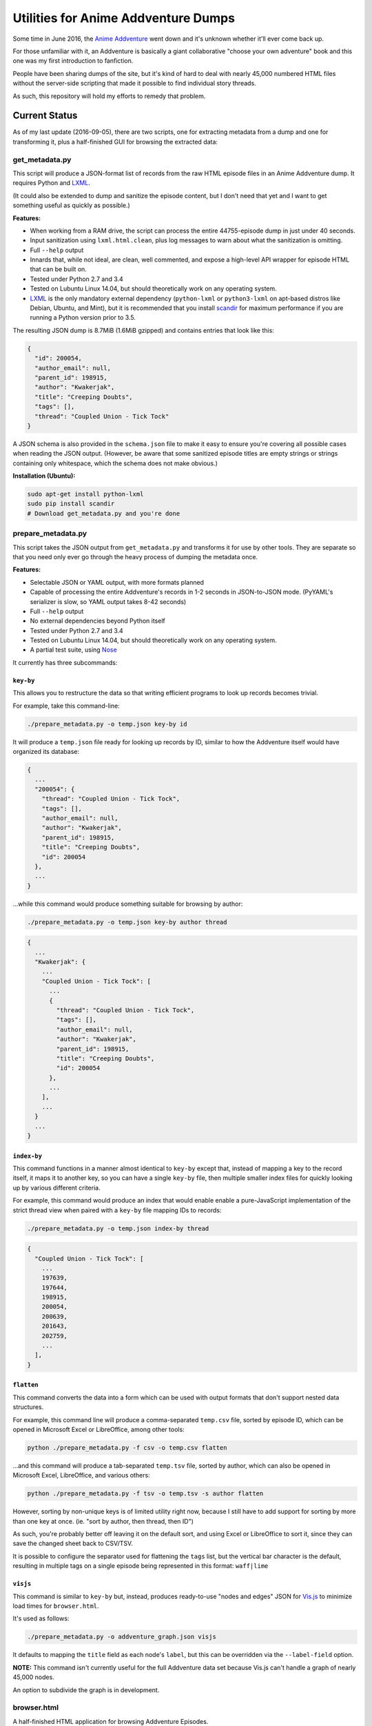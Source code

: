 ====================================
Utilities for Anime Addventure Dumps
====================================

Some time in June 2016, the `Anime Addventure`_ went down and it's unknown
whether it'll ever come back up.

For those unfamiliar with it, an Addventure is basically a giant collaborative
"choose your own adventure" book and this one was my first introduction to
fanfiction.

People have been sharing dumps of the site, but it's kind of hard to deal with
nearly 45,000 numbered HTML files without the server-side scripting that made
it possible to find individual story threads.

As such, this repository will hold my efforts to remedy that problem.

--------------
Current Status
--------------

As of my last update (2016-09-05), there are two scripts, one for extracting
metadata from a dump and one for transforming it, plus a half-finished GUI for
browsing the extracted data:


get_metadata.py
---------------

This script will produce a JSON-format list of records from the raw HTML
episode files in an Anime Addventure dump. It requires Python and LXML_.

(It could also be extended to dump and sanitize the episode content, but I
don't need that yet and I want to get something useful as quickly as possible.)

**Features:**

* When working from a RAM drive, the script can process the entire
  44755-episode dump in just under 40 seconds.
* Input sanitization using ``lxml.html.clean``, plus log messages to warn about
  what the sanitization is omitting.
* Full ``--help`` output
* Innards that, while not ideal, are clean, well commented, and expose a
  high-level API wrapper for episode HTML that can be built on.
* Tested under Python 2.7 and 3.4
* Tested on Lubuntu Linux 14.04, but should theoretically work on any operating
  system.
* LXML_ is the only mandatory external dependency (``python-lxml`` or
  ``python3-lxml`` on apt-based distros like Debian, Ubuntu, and Mint), but it
  is recommended that you install scandir_ for maximum performance if you
  are running a Python version prior to 3.5.

The resulting JSON dump is 8.7MiB (1.6MiB gzipped) and contains entries that
look like this:

.. code:: json

      {
        "id": 200054,
        "author_email": null,
        "parent_id": 198915,
        "author": "Kwakerjak",
        "title": "Creeping Doubts",
        "tags": [],
        "thread": "Coupled Union - Tick Tock"
      }

A JSON schema is also provided in the ``schema.json`` file to make it easy to
ensure you're covering all possible cases when reading the JSON output.
(However, be aware that some sanitized episode titles are empty strings or
strings containing only whitespace, which the schema does not make obvious.)

**Installation (Ubuntu):**

.. code:: sh

  sudo apt-get install python-lxml
  sudo pip install scandir
  # Download get_metadata.py and you're done

prepare_metadata.py
-------------------

This script takes the JSON output from ``get_metadata.py`` and transforms it
for use by other tools. They are separate so that you need only ever go through
the heavy process of dumping the metadata once.

**Features:**

* Selectable JSON or YAML output, with more formats planned
* Capable of processing the entire Addventure's records in 1-2 seconds in
  JSON-to-JSON mode. (PyYAML's serializer is slow, so YAML output takes 8-42
  seconds)
* Full ``--help`` output
* No external dependencies beyond Python itself
* Tested under Python 2.7 and 3.4
* Tested on Lubuntu Linux 14.04, but should theoretically work on any operating
  system.
* A partial test suite, using Nose_

It currently has three subcommands:

``key-by``
~~~~~~~~~~

This allows you to restructure the data so that writing efficient programs to
look up records becomes trivial.

For example, take this command-line:

.. code:: sh

  ./prepare_metadata.py -o temp.json key-by id

It will produce a ``temp.json`` file ready for looking up records by ID,
similar to how the Addventure itself would have organized its database:

.. code:: json

  {
    ...
    "200054": {
      "thread": "Coupled Union - Tick Tock",
      "tags": [],
      "author_email": null,
      "author": "Kwakerjak",
      "parent_id": 198915,
      "title": "Creeping Doubts",
      "id": 200054
    },
    ...
  }

...while this command would produce something suitable for browsing by author:

.. code:: sh

  ./prepare_metadata.py -o temp.json key-by author thread

.. code:: json

  {
    ...
    "Kwakerjak": {
      ...
      "Coupled Union - Tick Tock": [
        ...
        {
          "thread": "Coupled Union - Tick Tock",
          "tags": [],
          "author_email": null,
          "author": "Kwakerjak",
          "parent_id": 198915,
          "title": "Creeping Doubts",
          "id": 200054
        },
        ...
      ],
      ...
    }
    ...
  }

``index-by``
~~~~~~~~~~~~

This command functions in a manner almost identical to ``key-by`` except that,
instead of mapping a key to the record itself, it maps it to another key,
so you can have a single ``key-by`` file, then multiple smaller index files
for quickly looking up by various different criteria.

For example, this command would produce an index that would enable enable a
pure-JavaScript implementation of the strict thread view when paired with
a ``key-by`` file mapping IDs to records:

.. code:: sh

  ./prepare_metadata.py -o temp.json index-by thread

.. code:: json

  {
    "Coupled Union - Tick Tock": [
      ...
      197639,
      197644,
      198915,
      200054,
      200639,
      201643,
      202759,
      ...
    ],
  }

``flatten``
~~~~~~~~~~~

This command converts the data into a form which can be used with output
formats that don't support nested data structures.

For example, this command line will produce a comma-separated ``temp.csv``
file, sorted by episode ID, which can be opened in Microsoft Excel or
LibreOffice, among other tools:

.. code:: sh

  python ./prepare_metadata.py -f csv -o temp.csv flatten

...and this command will produce a tab-separated ``temp.tsv`` file, sorted by
author, which can also be opened in Microsoft Excel, LibreOffice, and various
others:

.. code:: sh

  python ./prepare_metadata.py -f tsv -o temp.tsv -s author flatten

However, sorting by non-unique keys is of limited utility right now, because
I still have to add support for sorting by more than one key at once.
(ie. "sort by author, then thread, then ID")

As such,
you're probably better off leaving it on the default sort, and using Excel or
LibreOffice to sort it, since they can save the changed sheet back to CSV/TSV.

It is possible to configure the separator used for flattening the ``tags``
list, but the vertical bar character is the default, resulting in multiple tags
on a single episode being represented in this format: ``waff|lime``

``visjs``
~~~~~~~~~~~

This command is similar to ``key-by`` but, instead, produces ready-to-use
"nodes and edges" JSON for Vis.js_ to minimize load times for ``browser.html``.

It's used as follows:

.. code:: sh

  ./prepare_metadata.py -o addventure_graph.json visjs

It defaults to mapping the ``title`` field as each node's ``label``, but this
can be overridden via the ``--label-field`` option.

**NOTE:** This command isn't currently useful for the full Addventure data set
because Vis.js can't handle a graph of nearly 45,000 nodes.

An option to subdivide the graph is in development.

browser.html
------------

A half-finished HTML application for browsing Addventure Episodes.

It's purely client-side JavaScript and it would even run from ``file://`` URLs
were it not for the browser's "every local file has a different and anonymous
``Origin``" security restriction, so it'll run on *any* web server you can
scrape together.

It currently can't deal with the full data set, because Vis.js lacks the
performance to handle it verbatim. However, Vis.js is fine with one or two
thousand nodes, so it should work perfectly once I've enhanced it and
``prepare_metadata.py`` to support breaking the data set up into a graph of
threads, and then one graph of episodes per thread.
(I did a quick analysis of the data set and there are only 272 threads and
429 episodes in the longest thread)

If you want to test it out, patch the following two lines into
``prepare_metadata.py`` to produce a smaller data set...

.. code:: python

    records.sort(key=lambda x: x['id'])
    records = records[:1000]

...and then run this command:

.. code:: sh

  ./prepare_metadata.py -o addventure_graph.json visjs

You can then copy ``browser.html`` and ``addventure_graph.json`` into the
dump's ``eps`` folder and run this command to serve it up:

.. code:: sh

  cd /path/to/eps
  python -m SimpleHTTPServer

(This should even work on Windows as long as you have Python installed)


.. _Anime Addventure: http://addventure.bast-enterprises.de/
.. _LXML: http://lxml.de/installation.html
.. _Nose: https://nose.readthedocs.io/en/latest/
.. _scandir: https://pypi.python.org/pypi/scandir
.. _Vis.js: http://visjs.org/
